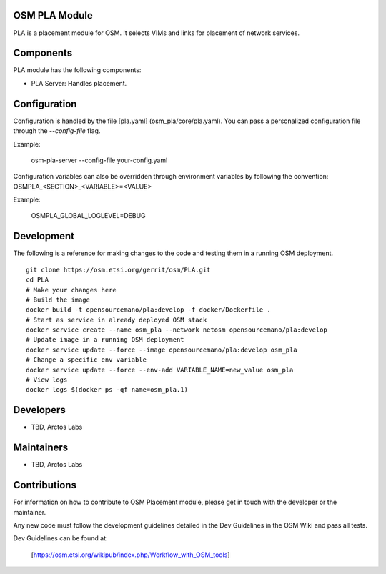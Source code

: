 ..
 Copyright 2018 Whitestack, LLC
 *************************************************************

 This file is part of OSM Placement module
 All Rights Reserved to Arctoslabs

 Licensed under the Apache License, Version 2.0 (the "License"); you may
 not use this file except in compliance with the License. You may obtain
 a copy of the License at

          http://www.apache.org/licenses/LICENSE-2.0

 Unless required by applicable law or agreed to in writing, software
 distributed under the License is distributed on an "AS IS" BASIS, WITHOUT
 WARRANTIES OR CONDITIONS OF ANY KIND, either express or implied. See the
 License for the specific language governing permissions and limitations
 under the License.
 For those usages not covered by the Apache License, Version 2.0 please
 contact: unknown@arctoslabs.com

OSM PLA Module
****************

PLA is a placement module for OSM.
It selects VIMs and links for placement of network services.

Components
**********

PLA module has the following components:

* PLA Server: Handles placement.

Configuration
*************

Configuration is handled by the file [pla.yaml] (osm_pla/core/pla.yaml). You can pass a personalized configuration file
through the `--config-file` flag.

Example:

    osm-pla-server --config-file your-config.yaml

Configuration variables can also be overridden through environment variables by following the convention:
OSMPLA_<SECTION>_<VARIABLE>=<VALUE>

Example:

    OSMPLA_GLOBAL_LOGLEVEL=DEBUG

Development
***********

The following is a reference for making changes to the code and testing them in a running OSM deployment.

::

    git clone https://osm.etsi.org/gerrit/osm/PLA.git
    cd PLA
    # Make your changes here
    # Build the image
    docker build -t opensourcemano/pla:develop -f docker/Dockerfile .
    # Start as service in already deployed OSM stack
    docker service create --name osm_pla --network netosm opensourcemano/pla:develop
    # Update image in a running OSM deployment
    docker service update --force --image opensourcemano/pla:develop osm_pla
    # Change a specific env variable
    docker service update --force --env-add VARIABLE_NAME=new_value osm_pla
    # View logs
    docker logs $(docker ps -qf name=osm_pla.1)


Developers
**********

* TBD, Arctos Labs

Maintainers
***********

* TBD, Arctos Labs

Contributions
*************

For information on how to contribute to OSM Placement module, please get in touch with
the developer or the maintainer.

Any new code must follow the development guidelines detailed in the Dev Guidelines
in the OSM Wiki and pass all tests.

Dev Guidelines can be found at:

    [https://osm.etsi.org/wikipub/index.php/Workflow_with_OSM_tools]
